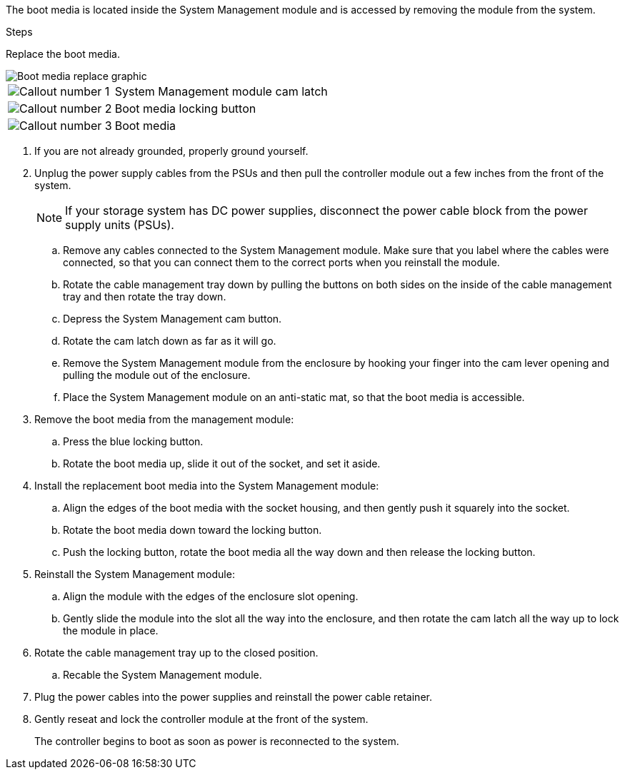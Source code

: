 
The boot media is located inside the System Management module and is accessed by removing the module from the system.

.Steps

Replace the boot media.


image::../media/drw_a1k_boot_media_remove_replace_ieops-1377.svg[Boot media replace graphic]

[cols="1,4"]
|===
a|
image::../media/icon_round_1.png[Callout number 1]
a|
System Management module cam latch
a|
image::../media/icon_round_2.png[Callout number 2]
a|
Boot media locking button
a|
image::../media/icon_round_3.png[Callout number 3]
a|
Boot media
|===

. If you are not already grounded, properly ground yourself.
. Unplug the power supply cables from the PSUs and then pull the controller module out a few inches from the front of the system.

+
NOTE: If your storage system has DC power supplies, disconnect the power cable block from the power supply units (PSUs).
+

.. Remove any cables connected to the System Management module. Make sure that you label where the cables were connected, so that you can connect them to the correct ports when you reinstall the module. 
.. Rotate the cable management tray down by pulling the buttons on both sides on the inside of the cable management tray and then rotate the tray down.
.. Depress the System Management cam button.
.. Rotate the cam latch down as far as it will go.
.. Remove the System Management module from the enclosure by hooking your finger into the cam lever opening and pulling the module out of the enclosure.
.. Place the System Management module on an anti-static mat, so that the boot media is accessible.
. Remove the boot media from the management module:

.. Press the blue locking button.
.. Rotate the boot media up,  slide it out of the socket, and set it aside.
. Install the replacement boot media into the System Management module:
.. Align the edges of the boot media with the socket housing, and then gently push it squarely into the socket.
.. Rotate the boot media down toward the locking button. 
.. Push the locking button, rotate the boot media all the way down and then release the locking button.

. Reinstall the System Management module:
.. Align the module with the edges of the enclosure slot opening.
.. Gently slide the module into the slot all the way into the enclosure, and then rotate the cam latch all the way up to lock the module in place.
. Rotate the cable management tray up to the closed position.
.. Recable the System Management module.
. Plug the power cables into the power supplies and reinstall the power cable retainer.

 . Gently reseat and lock the controller module at the front of the system.

+
The controller begins to boot as soon as power is reconnected to the system.
